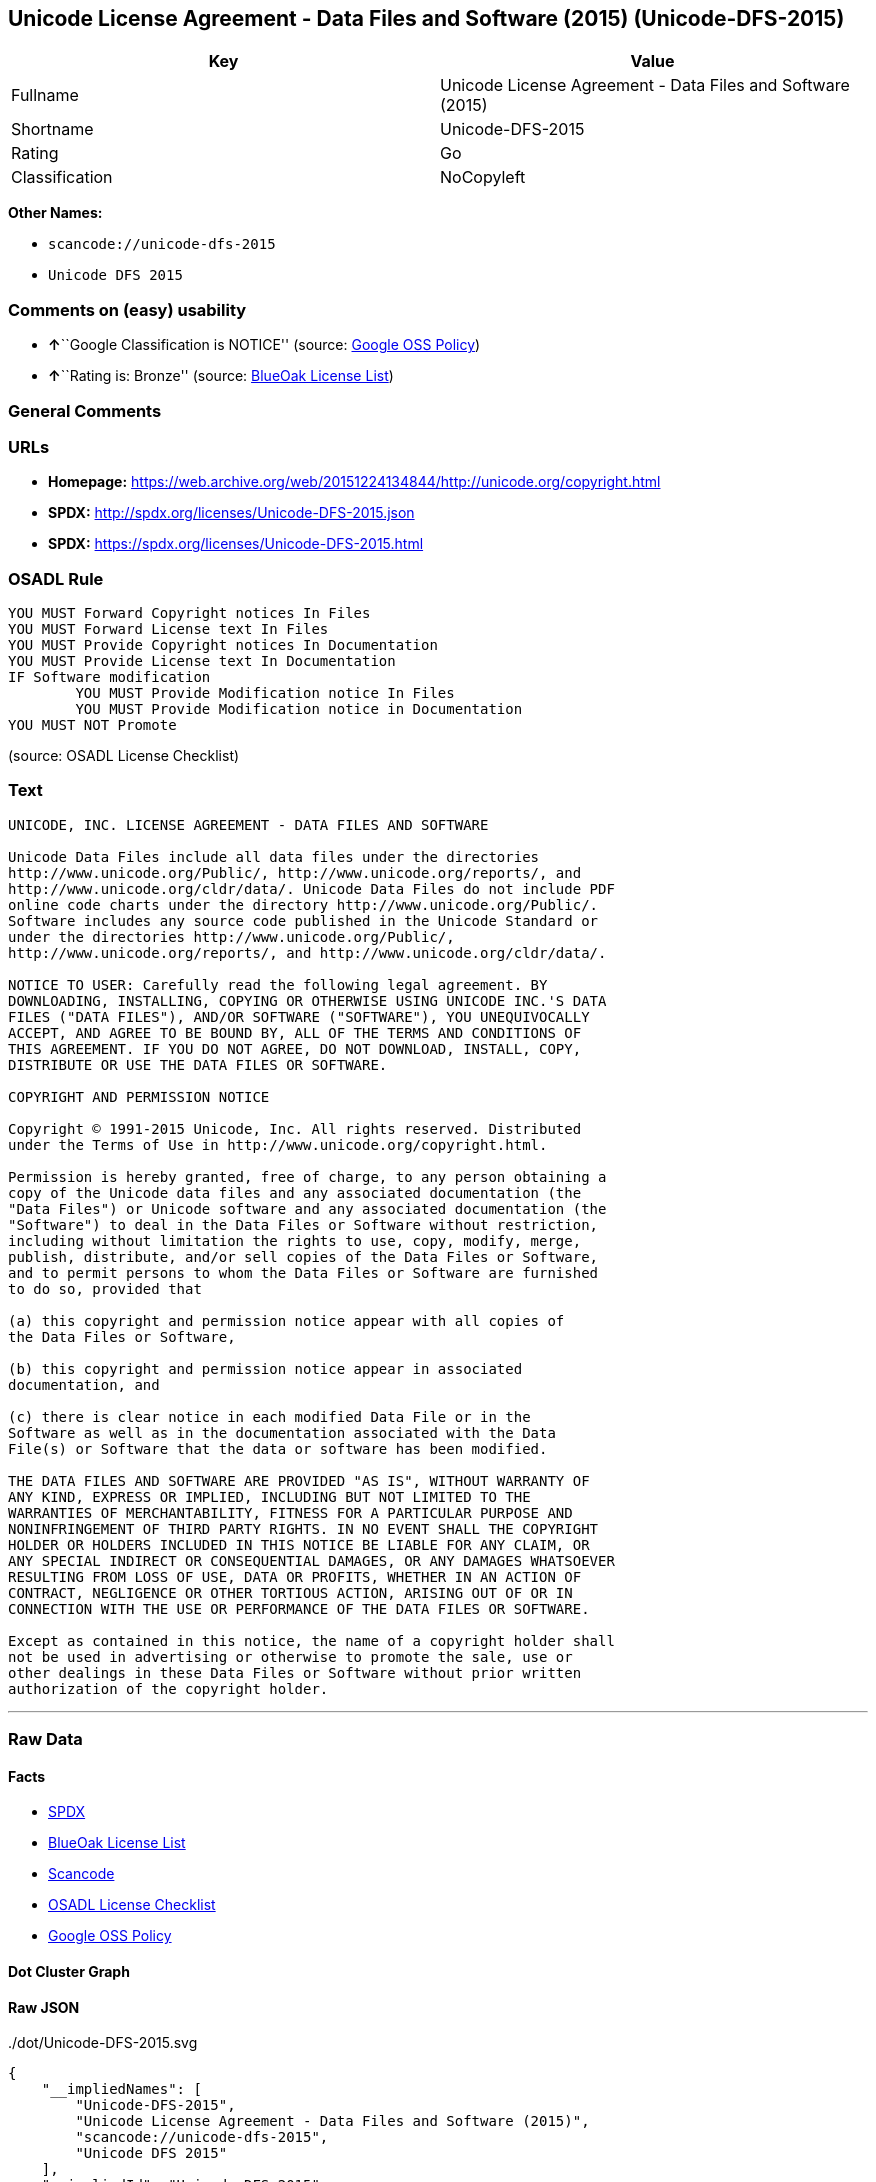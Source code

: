 == Unicode License Agreement - Data Files and Software (2015) (Unicode-DFS-2015)

[cols=",",options="header",]
|===
|Key |Value
|Fullname |Unicode License Agreement - Data Files and Software (2015)
|Shortname |Unicode-DFS-2015
|Rating |Go
|Classification |NoCopyleft
|===

*Other Names:*

* `+scancode://unicode-dfs-2015+`
* `+Unicode DFS 2015+`

=== Comments on (easy) usability

* **↑**``Google Classification is NOTICE'' (source:
https://opensource.google.com/docs/thirdparty/licenses/[Google OSS
Policy])
* **↑**``Rating is: Bronze'' (source:
https://blueoakcouncil.org/list[BlueOak License List])

=== General Comments

=== URLs

* *Homepage:*
https://web.archive.org/web/20151224134844/http://unicode.org/copyright.html
* *SPDX:* http://spdx.org/licenses/Unicode-DFS-2015.json
* *SPDX:* https://spdx.org/licenses/Unicode-DFS-2015.html

=== OSADL Rule

....
YOU MUST Forward Copyright notices In Files
YOU MUST Forward License text In Files
YOU MUST Provide Copyright notices In Documentation
YOU MUST Provide License text In Documentation
IF Software modification
	YOU MUST Provide Modification notice In Files
	YOU MUST Provide Modification notice in Documentation
YOU MUST NOT Promote
....

(source: OSADL License Checklist)

=== Text

....
UNICODE, INC. LICENSE AGREEMENT - DATA FILES AND SOFTWARE

Unicode Data Files include all data files under the directories
http://www.unicode.org/Public/, http://www.unicode.org/reports/, and
http://www.unicode.org/cldr/data/. Unicode Data Files do not include PDF
online code charts under the directory http://www.unicode.org/Public/.
Software includes any source code published in the Unicode Standard or
under the directories http://www.unicode.org/Public/,
http://www.unicode.org/reports/, and http://www.unicode.org/cldr/data/.

NOTICE TO USER: Carefully read the following legal agreement. BY
DOWNLOADING, INSTALLING, COPYING OR OTHERWISE USING UNICODE INC.'S DATA
FILES ("DATA FILES"), AND/OR SOFTWARE ("SOFTWARE"), YOU UNEQUIVOCALLY
ACCEPT, AND AGREE TO BE BOUND BY, ALL OF THE TERMS AND CONDITIONS OF
THIS AGREEMENT. IF YOU DO NOT AGREE, DO NOT DOWNLOAD, INSTALL, COPY,
DISTRIBUTE OR USE THE DATA FILES OR SOFTWARE.

COPYRIGHT AND PERMISSION NOTICE

Copyright © 1991-2015 Unicode, Inc. All rights reserved. Distributed
under the Terms of Use in http://www.unicode.org/copyright.html.

Permission is hereby granted, free of charge, to any person obtaining a
copy of the Unicode data files and any associated documentation (the
"Data Files") or Unicode software and any associated documentation (the
"Software") to deal in the Data Files or Software without restriction,
including without limitation the rights to use, copy, modify, merge,
publish, distribute, and/or sell copies of the Data Files or Software,
and to permit persons to whom the Data Files or Software are furnished
to do so, provided that

(a) this copyright and permission notice appear with all copies of
the Data Files or Software,

(b) this copyright and permission notice appear in associated
documentation, and

(c) there is clear notice in each modified Data File or in the
Software as well as in the documentation associated with the Data
File(s) or Software that the data or software has been modified.

THE DATA FILES AND SOFTWARE ARE PROVIDED "AS IS", WITHOUT WARRANTY OF
ANY KIND, EXPRESS OR IMPLIED, INCLUDING BUT NOT LIMITED TO THE
WARRANTIES OF MERCHANTABILITY, FITNESS FOR A PARTICULAR PURPOSE AND
NONINFRINGEMENT OF THIRD PARTY RIGHTS. IN NO EVENT SHALL THE COPYRIGHT
HOLDER OR HOLDERS INCLUDED IN THIS NOTICE BE LIABLE FOR ANY CLAIM, OR
ANY SPECIAL INDIRECT OR CONSEQUENTIAL DAMAGES, OR ANY DAMAGES WHATSOEVER
RESULTING FROM LOSS OF USE, DATA OR PROFITS, WHETHER IN AN ACTION OF
CONTRACT, NEGLIGENCE OR OTHER TORTIOUS ACTION, ARISING OUT OF OR IN
CONNECTION WITH THE USE OR PERFORMANCE OF THE DATA FILES OR SOFTWARE.

Except as contained in this notice, the name of a copyright holder shall
not be used in advertising or otherwise to promote the sale, use or
other dealings in these Data Files or Software without prior written
authorization of the copyright holder.
....

'''''

=== Raw Data

==== Facts

* https://spdx.org/licenses/Unicode-DFS-2015.html[SPDX]
* https://blueoakcouncil.org/list[BlueOak License List]
* https://github.com/nexB/scancode-toolkit/blob/develop/src/licensedcode/data/licenses/unicode-dfs-2015.yml[Scancode]
* https://www.osadl.org/fileadmin/checklists/unreflicenses/Unicode-DFS-2015.txt[OSADL
License Checklist]
* https://opensource.google.com/docs/thirdparty/licenses/[Google OSS
Policy]

==== Dot Cluster Graph

../dot/Unicode-DFS-2015.svg

==== Raw JSON

....
{
    "__impliedNames": [
        "Unicode-DFS-2015",
        "Unicode License Agreement - Data Files and Software (2015)",
        "scancode://unicode-dfs-2015",
        "Unicode DFS 2015"
    ],
    "__impliedId": "Unicode-DFS-2015",
    "facts": {
        "SPDX": {
            "isSPDXLicenseDeprecated": false,
            "spdxFullName": "Unicode License Agreement - Data Files and Software (2015)",
            "spdxDetailsURL": "http://spdx.org/licenses/Unicode-DFS-2015.json",
            "_sourceURL": "https://spdx.org/licenses/Unicode-DFS-2015.html",
            "spdxLicIsOSIApproved": false,
            "spdxSeeAlso": [
                "https://web.archive.org/web/20151224134844/http://unicode.org/copyright.html"
            ],
            "_implications": {
                "__impliedNames": [
                    "Unicode-DFS-2015",
                    "Unicode License Agreement - Data Files and Software (2015)"
                ],
                "__impliedId": "Unicode-DFS-2015",
                "__isOsiApproved": false,
                "__impliedURLs": [
                    [
                        "SPDX",
                        "http://spdx.org/licenses/Unicode-DFS-2015.json"
                    ],
                    [
                        null,
                        "https://web.archive.org/web/20151224134844/http://unicode.org/copyright.html"
                    ]
                ]
            },
            "spdxLicenseId": "Unicode-DFS-2015"
        },
        "OSADL License Checklist": {
            "_sourceURL": "https://www.osadl.org/fileadmin/checklists/unreflicenses/Unicode-DFS-2015.txt",
            "spdxId": "Unicode-DFS-2015",
            "osadlRule": "YOU MUST Forward Copyright notices In Files\nYOU MUST Forward License text In Files\nYOU MUST Provide Copyright notices In Documentation\nYOU MUST Provide License text In Documentation\nIF Software modification\n\tYOU MUST Provide Modification notice In Files\n\tYOU MUST Provide Modification notice in Documentation\nYOU MUST NOT Promote\n",
            "_implications": {
                "__impliedNames": [
                    "Unicode-DFS-2015"
                ]
            }
        },
        "Scancode": {
            "otherUrls": [
                "https://web.archive.org/web/20151224134844/http://unicode.org/copyright.html"
            ],
            "homepageUrl": "https://web.archive.org/web/20151224134844/http://unicode.org/copyright.html",
            "shortName": "Unicode DFS 2015",
            "textUrls": null,
            "text": "UNICODE, INC. LICENSE AGREEMENT - DATA FILES AND SOFTWARE\n\nUnicode Data Files include all data files under the directories\nhttp://www.unicode.org/Public/, http://www.unicode.org/reports/, and\nhttp://www.unicode.org/cldr/data/. Unicode Data Files do not include PDF\nonline code charts under the directory http://www.unicode.org/Public/.\nSoftware includes any source code published in the Unicode Standard or\nunder the directories http://www.unicode.org/Public/,\nhttp://www.unicode.org/reports/, and http://www.unicode.org/cldr/data/.\n\nNOTICE TO USER: Carefully read the following legal agreement. BY\nDOWNLOADING, INSTALLING, COPYING OR OTHERWISE USING UNICODE INC.'S DATA\nFILES (\"DATA FILES\"), AND/OR SOFTWARE (\"SOFTWARE\"), YOU UNEQUIVOCALLY\nACCEPT, AND AGREE TO BE BOUND BY, ALL OF THE TERMS AND CONDITIONS OF\nTHIS AGREEMENT. IF YOU DO NOT AGREE, DO NOT DOWNLOAD, INSTALL, COPY,\nDISTRIBUTE OR USE THE DATA FILES OR SOFTWARE.\n\nCOPYRIGHT AND PERMISSION NOTICE\n\nCopyright ÃÂ© 1991-2015 Unicode, Inc. All rights reserved. Distributed\nunder the Terms of Use in http://www.unicode.org/copyright.html.\n\nPermission is hereby granted, free of charge, to any person obtaining a\ncopy of the Unicode data files and any associated documentation (the\n\"Data Files\") or Unicode software and any associated documentation (the\n\"Software\") to deal in the Data Files or Software without restriction,\nincluding without limitation the rights to use, copy, modify, merge,\npublish, distribute, and/or sell copies of the Data Files or Software,\nand to permit persons to whom the Data Files or Software are furnished\nto do so, provided that\n\n(a) this copyright and permission notice appear with all copies of\nthe Data Files or Software,\n\n(b) this copyright and permission notice appear in associated\ndocumentation, and\n\n(c) there is clear notice in each modified Data File or in the\nSoftware as well as in the documentation associated with the Data\nFile(s) or Software that the data or software has been modified.\n\nTHE DATA FILES AND SOFTWARE ARE PROVIDED \"AS IS\", WITHOUT WARRANTY OF\nANY KIND, EXPRESS OR IMPLIED, INCLUDING BUT NOT LIMITED TO THE\nWARRANTIES OF MERCHANTABILITY, FITNESS FOR A PARTICULAR PURPOSE AND\nNONINFRINGEMENT OF THIRD PARTY RIGHTS. IN NO EVENT SHALL THE COPYRIGHT\nHOLDER OR HOLDERS INCLUDED IN THIS NOTICE BE LIABLE FOR ANY CLAIM, OR\nANY SPECIAL INDIRECT OR CONSEQUENTIAL DAMAGES, OR ANY DAMAGES WHATSOEVER\nRESULTING FROM LOSS OF USE, DATA OR PROFITS, WHETHER IN AN ACTION OF\nCONTRACT, NEGLIGENCE OR OTHER TORTIOUS ACTION, ARISING OUT OF OR IN\nCONNECTION WITH THE USE OR PERFORMANCE OF THE DATA FILES OR SOFTWARE.\n\nExcept as contained in this notice, the name of a copyright holder shall\nnot be used in advertising or otherwise to promote the sale, use or\nother dealings in these Data Files or Software without prior written\nauthorization of the copyright holder.",
            "category": "Permissive",
            "osiUrl": null,
            "owner": "Unicode Consortium",
            "_sourceURL": "https://github.com/nexB/scancode-toolkit/blob/develop/src/licensedcode/data/licenses/unicode-dfs-2015.yml",
            "key": "unicode-dfs-2015",
            "name": "Unicode License Agreement - Data Files and Software (2015)",
            "spdxId": "Unicode-DFS-2015",
            "notes": null,
            "_implications": {
                "__impliedNames": [
                    "scancode://unicode-dfs-2015",
                    "Unicode DFS 2015",
                    "Unicode-DFS-2015"
                ],
                "__impliedId": "Unicode-DFS-2015",
                "__impliedCopyleft": [
                    [
                        "Scancode",
                        "NoCopyleft"
                    ]
                ],
                "__calculatedCopyleft": "NoCopyleft",
                "__impliedText": "UNICODE, INC. LICENSE AGREEMENT - DATA FILES AND SOFTWARE\n\nUnicode Data Files include all data files under the directories\nhttp://www.unicode.org/Public/, http://www.unicode.org/reports/, and\nhttp://www.unicode.org/cldr/data/. Unicode Data Files do not include PDF\nonline code charts under the directory http://www.unicode.org/Public/.\nSoftware includes any source code published in the Unicode Standard or\nunder the directories http://www.unicode.org/Public/,\nhttp://www.unicode.org/reports/, and http://www.unicode.org/cldr/data/.\n\nNOTICE TO USER: Carefully read the following legal agreement. BY\nDOWNLOADING, INSTALLING, COPYING OR OTHERWISE USING UNICODE INC.'S DATA\nFILES (\"DATA FILES\"), AND/OR SOFTWARE (\"SOFTWARE\"), YOU UNEQUIVOCALLY\nACCEPT, AND AGREE TO BE BOUND BY, ALL OF THE TERMS AND CONDITIONS OF\nTHIS AGREEMENT. IF YOU DO NOT AGREE, DO NOT DOWNLOAD, INSTALL, COPY,\nDISTRIBUTE OR USE THE DATA FILES OR SOFTWARE.\n\nCOPYRIGHT AND PERMISSION NOTICE\n\nCopyright Â© 1991-2015 Unicode, Inc. All rights reserved. Distributed\nunder the Terms of Use in http://www.unicode.org/copyright.html.\n\nPermission is hereby granted, free of charge, to any person obtaining a\ncopy of the Unicode data files and any associated documentation (the\n\"Data Files\") or Unicode software and any associated documentation (the\n\"Software\") to deal in the Data Files or Software without restriction,\nincluding without limitation the rights to use, copy, modify, merge,\npublish, distribute, and/or sell copies of the Data Files or Software,\nand to permit persons to whom the Data Files or Software are furnished\nto do so, provided that\n\n(a) this copyright and permission notice appear with all copies of\nthe Data Files or Software,\n\n(b) this copyright and permission notice appear in associated\ndocumentation, and\n\n(c) there is clear notice in each modified Data File or in the\nSoftware as well as in the documentation associated with the Data\nFile(s) or Software that the data or software has been modified.\n\nTHE DATA FILES AND SOFTWARE ARE PROVIDED \"AS IS\", WITHOUT WARRANTY OF\nANY KIND, EXPRESS OR IMPLIED, INCLUDING BUT NOT LIMITED TO THE\nWARRANTIES OF MERCHANTABILITY, FITNESS FOR A PARTICULAR PURPOSE AND\nNONINFRINGEMENT OF THIRD PARTY RIGHTS. IN NO EVENT SHALL THE COPYRIGHT\nHOLDER OR HOLDERS INCLUDED IN THIS NOTICE BE LIABLE FOR ANY CLAIM, OR\nANY SPECIAL INDIRECT OR CONSEQUENTIAL DAMAGES, OR ANY DAMAGES WHATSOEVER\nRESULTING FROM LOSS OF USE, DATA OR PROFITS, WHETHER IN AN ACTION OF\nCONTRACT, NEGLIGENCE OR OTHER TORTIOUS ACTION, ARISING OUT OF OR IN\nCONNECTION WITH THE USE OR PERFORMANCE OF THE DATA FILES OR SOFTWARE.\n\nExcept as contained in this notice, the name of a copyright holder shall\nnot be used in advertising or otherwise to promote the sale, use or\nother dealings in these Data Files or Software without prior written\nauthorization of the copyright holder.",
                "__impliedURLs": [
                    [
                        "Homepage",
                        "https://web.archive.org/web/20151224134844/http://unicode.org/copyright.html"
                    ],
                    [
                        null,
                        "https://web.archive.org/web/20151224134844/http://unicode.org/copyright.html"
                    ]
                ]
            }
        },
        "BlueOak License List": {
            "BlueOakRating": "Bronze",
            "url": "https://spdx.org/licenses/Unicode-DFS-2015.html",
            "isPermissive": true,
            "_sourceURL": "https://blueoakcouncil.org/list",
            "name": "Unicode License Agreement - Data Files and Software (2015)",
            "id": "Unicode-DFS-2015",
            "_implications": {
                "__impliedNames": [
                    "Unicode-DFS-2015",
                    "Unicode License Agreement - Data Files and Software (2015)"
                ],
                "__impliedJudgement": [
                    [
                        "BlueOak License List",
                        {
                            "tag": "PositiveJudgement",
                            "contents": "Rating is: Bronze"
                        }
                    ]
                ],
                "__impliedCopyleft": [
                    [
                        "BlueOak License List",
                        "NoCopyleft"
                    ]
                ],
                "__calculatedCopyleft": "NoCopyleft",
                "__impliedURLs": [
                    [
                        "SPDX",
                        "https://spdx.org/licenses/Unicode-DFS-2015.html"
                    ]
                ]
            }
        },
        "Google OSS Policy": {
            "rating": "NOTICE",
            "_sourceURL": "https://opensource.google.com/docs/thirdparty/licenses/",
            "id": "Unicode-DFS-2015",
            "_implications": {
                "__impliedNames": [
                    "Unicode-DFS-2015"
                ],
                "__impliedJudgement": [
                    [
                        "Google OSS Policy",
                        {
                            "tag": "PositiveJudgement",
                            "contents": "Google Classification is NOTICE"
                        }
                    ]
                ],
                "__impliedCopyleft": [
                    [
                        "Google OSS Policy",
                        "NoCopyleft"
                    ]
                ],
                "__calculatedCopyleft": "NoCopyleft"
            }
        }
    },
    "__impliedJudgement": [
        [
            "BlueOak License List",
            {
                "tag": "PositiveJudgement",
                "contents": "Rating is: Bronze"
            }
        ],
        [
            "Google OSS Policy",
            {
                "tag": "PositiveJudgement",
                "contents": "Google Classification is NOTICE"
            }
        ]
    ],
    "__impliedCopyleft": [
        [
            "BlueOak License List",
            "NoCopyleft"
        ],
        [
            "Google OSS Policy",
            "NoCopyleft"
        ],
        [
            "Scancode",
            "NoCopyleft"
        ]
    ],
    "__calculatedCopyleft": "NoCopyleft",
    "__isOsiApproved": false,
    "__impliedText": "UNICODE, INC. LICENSE AGREEMENT - DATA FILES AND SOFTWARE\n\nUnicode Data Files include all data files under the directories\nhttp://www.unicode.org/Public/, http://www.unicode.org/reports/, and\nhttp://www.unicode.org/cldr/data/. Unicode Data Files do not include PDF\nonline code charts under the directory http://www.unicode.org/Public/.\nSoftware includes any source code published in the Unicode Standard or\nunder the directories http://www.unicode.org/Public/,\nhttp://www.unicode.org/reports/, and http://www.unicode.org/cldr/data/.\n\nNOTICE TO USER: Carefully read the following legal agreement. BY\nDOWNLOADING, INSTALLING, COPYING OR OTHERWISE USING UNICODE INC.'S DATA\nFILES (\"DATA FILES\"), AND/OR SOFTWARE (\"SOFTWARE\"), YOU UNEQUIVOCALLY\nACCEPT, AND AGREE TO BE BOUND BY, ALL OF THE TERMS AND CONDITIONS OF\nTHIS AGREEMENT. IF YOU DO NOT AGREE, DO NOT DOWNLOAD, INSTALL, COPY,\nDISTRIBUTE OR USE THE DATA FILES OR SOFTWARE.\n\nCOPYRIGHT AND PERMISSION NOTICE\n\nCopyright Â© 1991-2015 Unicode, Inc. All rights reserved. Distributed\nunder the Terms of Use in http://www.unicode.org/copyright.html.\n\nPermission is hereby granted, free of charge, to any person obtaining a\ncopy of the Unicode data files and any associated documentation (the\n\"Data Files\") or Unicode software and any associated documentation (the\n\"Software\") to deal in the Data Files or Software without restriction,\nincluding without limitation the rights to use, copy, modify, merge,\npublish, distribute, and/or sell copies of the Data Files or Software,\nand to permit persons to whom the Data Files or Software are furnished\nto do so, provided that\n\n(a) this copyright and permission notice appear with all copies of\nthe Data Files or Software,\n\n(b) this copyright and permission notice appear in associated\ndocumentation, and\n\n(c) there is clear notice in each modified Data File or in the\nSoftware as well as in the documentation associated with the Data\nFile(s) or Software that the data or software has been modified.\n\nTHE DATA FILES AND SOFTWARE ARE PROVIDED \"AS IS\", WITHOUT WARRANTY OF\nANY KIND, EXPRESS OR IMPLIED, INCLUDING BUT NOT LIMITED TO THE\nWARRANTIES OF MERCHANTABILITY, FITNESS FOR A PARTICULAR PURPOSE AND\nNONINFRINGEMENT OF THIRD PARTY RIGHTS. IN NO EVENT SHALL THE COPYRIGHT\nHOLDER OR HOLDERS INCLUDED IN THIS NOTICE BE LIABLE FOR ANY CLAIM, OR\nANY SPECIAL INDIRECT OR CONSEQUENTIAL DAMAGES, OR ANY DAMAGES WHATSOEVER\nRESULTING FROM LOSS OF USE, DATA OR PROFITS, WHETHER IN AN ACTION OF\nCONTRACT, NEGLIGENCE OR OTHER TORTIOUS ACTION, ARISING OUT OF OR IN\nCONNECTION WITH THE USE OR PERFORMANCE OF THE DATA FILES OR SOFTWARE.\n\nExcept as contained in this notice, the name of a copyright holder shall\nnot be used in advertising or otherwise to promote the sale, use or\nother dealings in these Data Files or Software without prior written\nauthorization of the copyright holder.",
    "__impliedURLs": [
        [
            "SPDX",
            "http://spdx.org/licenses/Unicode-DFS-2015.json"
        ],
        [
            null,
            "https://web.archive.org/web/20151224134844/http://unicode.org/copyright.html"
        ],
        [
            "SPDX",
            "https://spdx.org/licenses/Unicode-DFS-2015.html"
        ],
        [
            "Homepage",
            "https://web.archive.org/web/20151224134844/http://unicode.org/copyright.html"
        ]
    ]
}
....